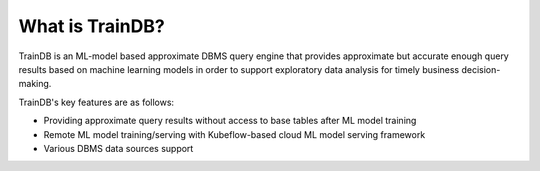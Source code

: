 What is TrainDB?
================

TrainDB is an ML-model based approximate DBMS query engine that provides approximate but accurate enough query results based on machine learning models in order to support exploratory data analysis for timely business decision-making.

.. image:: ../_static/img/concept.png
  :alt: TrainDB Concept

TrainDB's key features are as follows:

* Providing approximate query results without access to base tables after ML model training
* Remote ML model training/serving with Kubeflow-based cloud ML model serving framework
* Various DBMS data sources support 
